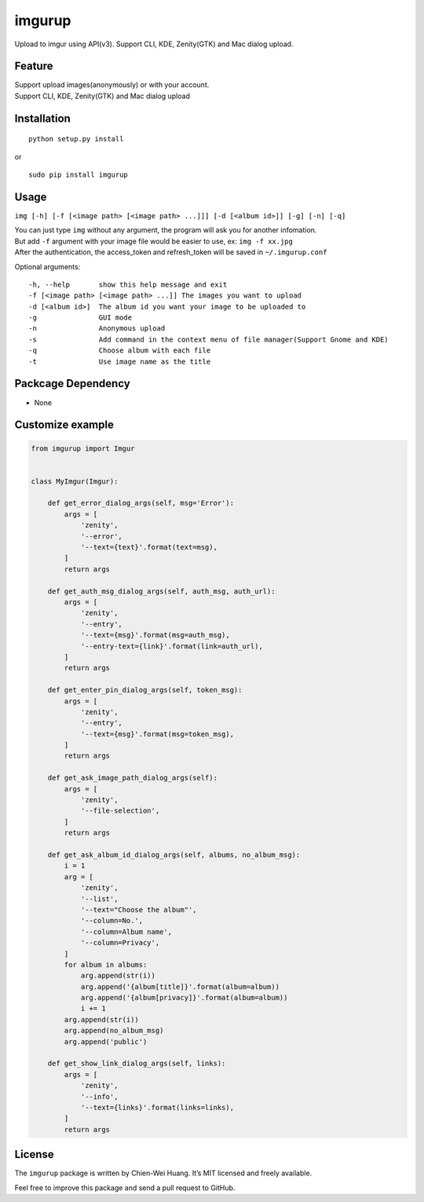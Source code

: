 imgurup
============

.. image:: https://badge.fury.io/py/imgurup.png
   :target: https://pypi.python.org/pypi/imgurup
   :alt: Latest PyPI version
.. image:: https://coveralls.io/repos/carlcarl/imgurup/badge.svg?branch=master&service=github 
   :target: https://coveralls.io/github/carlcarl/imgurup?branch=master

Upload to imgur using API(v3). Support CLI, KDE, Zenity(GTK) and Mac dialog upload.


Feature
-------
| Support upload images(anonymously) or with your account.
| Support CLI, KDE, Zenity(GTK) and Mac dialog upload

Installation
------------
::

	python setup.py install

or 

::

    sudo pip install imgurup


Usage
-----
``img [-h] [-f [<image path> [<image path> ...]]] [-d [<album id>]] [-g] [-n] [-q]``

| You can just type ``img`` without any argument, the program will ask you for another infomation.
| But add ``-f`` argument with your image file would be easier to use, ex: ``img -f xx.jpg``
| After the authentication, the access_token and refresh_token will be saved in ``~/.imgurup.conf``

Optional arguments:
::

    -h, --help       show this help message and exit
    -f [<image path> [<image path> ...]] The images you want to upload
    -d [<album id>]  The album id you want your image to be uploaded to
    -g               GUI mode
    -n               Anonymous upload
    -s               Add command in the context menu of file manager(Support Gnome and KDE)
    -q               Choose album with each file
    -t               Use image name as the title

Packcage Dependency
-------------------
* None

Customize example
-----------------

.. code-block:: python

    from imgurup import Imgur


    class MyImgur(Imgur):

        def get_error_dialog_args(self, msg='Error'):
            args = [
                'zenity',
                '--error',
                '--text={text}'.format(text=msg),
            ]
            return args

        def get_auth_msg_dialog_args(self, auth_msg, auth_url):
            args = [
                'zenity',
                '--entry',
                '--text={msg}'.format(msg=auth_msg),
                '--entry-text={link}'.format(link=auth_url),
            ]
            return args

        def get_enter_pin_dialog_args(self, token_msg):
            args = [
                'zenity',
                '--entry',
                '--text={msg}'.format(msg=token_msg),
            ]
            return args

        def get_ask_image_path_dialog_args(self):
            args = [
                'zenity',
                '--file-selection',
            ]
            return args

        def get_ask_album_id_dialog_args(self, albums, no_album_msg):
            i = 1
            arg = [
                'zenity',
                '--list',
                '--text="Choose the album"',
                '--column=No.',
                '--column=Album name',
                '--column=Privacy',
            ]
            for album in albums:
                arg.append(str(i))
                arg.append('{album[title]}'.format(album=album))
                arg.append('{album[privacy]}'.format(album=album))
                i += 1
            arg.append(str(i))
            arg.append(no_album_msg)
            arg.append('public')

        def get_show_link_dialog_args(self, links):
            args = [
                'zenity',
                '--info',
                '--text={links}'.format(links=links),
            ]
            return args


License
-------

The ``imgurup`` package is written by Chien-Wei Huang. It’s MIT licensed and freely available.

Feel free to improve this package and send a pull request to GitHub.
